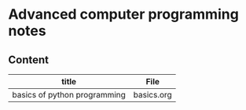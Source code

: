 * Advanced computer programming notes
** Content
|------------------------------+------------|
| title                        | File       |
|------------------------------+------------|
| basics of python programming | basics.org |
|------------------------------+------------|
